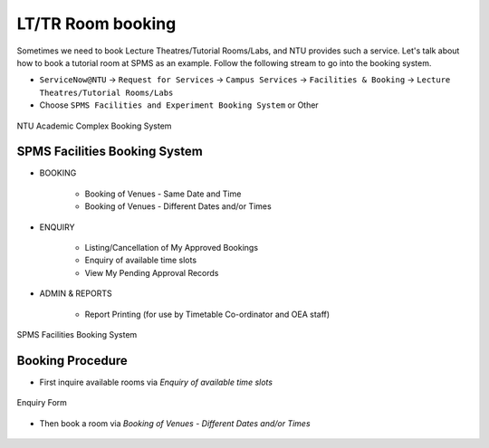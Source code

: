 LT/TR Room booking
==================

Sometimes we need to book Lecture Theatres/Tutorial Rooms/Labs, and NTU provides such a service. Let's talk about how to book a tutorial room at SPMS as an example. Follow the following stream to go into the booking system.

- ``ServiceNow@NTU`` -> ``Request for Services`` -> ``Campus Services`` -> ``Facilities & Booking`` -> ``Lecture Theatres/Tutorial Rooms/Labs``

- Choose ``SPMS Facilities and Experiment Booking System`` or Other

.. figure:: NTU-book-system.png
   :alt: NTU Academic Complex Booking System
   :width: 95.0%
   :align: center

   NTU Academic Complex Booking System


SPMS Facilities Booking System
------------------------------

- BOOKING

    - Booking of Venues - Same Date and Time
    - Booking of Venues - Different Dates and/or Times

- ENQUIRY

    - Listing/Cancellation of My Approved Bookings
    - Enquiry of available time slots
    - View My Pending Approval Records

- ADMIN & REPORTS

    -  Report Printing (for use by Timetable Co-ordinator and OEA staff)

.. figure:: SPMS-booking-system.png
   :alt: SPMS Facilities Booking System
   :width: 95.0%
   :align: center

   SPMS Facilities Booking System


Booking Procedure
-----------------

- First inquire available rooms via *Enquiry of available time slots*

.. figure:: Enquiry.png
   :alt: Enquiry Form
   :width: 95%
   :align: center

   Enquiry Form

- Then book a room via *Booking of Venues - Different Dates and/or Times*

.. figure:: SPMS-book-1.png
   :alt: SPMS booking
   :width: 95%
   :align: center


.. figure:: SPMS-book-2.png
   :alt: SPMS booking
   :width: 95%

